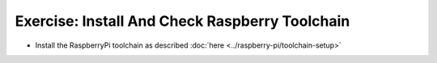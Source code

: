 .. ot-exercise:: linux.toolchain.exercises.raspberry_toolchain
   :dependencies: linux.toolchain.basics,
		  linux.toolchain.cross.basics


Exercise: Install And Check Raspberry Toolchain
===============================================

* Install the RaspberryPi toolchain as described :doc:`here
  <../raspberry-pi/toolchain-setup>`

.. ot-graph::
   :entries: linux.toolchain.exercises.raspberry_toolchain
